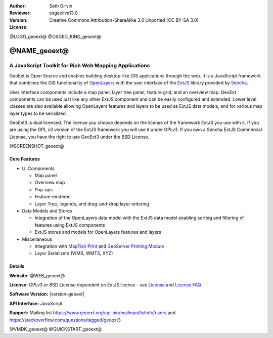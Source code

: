 :Author: Seth Girvin
:Reviewer: 
:Version: osgeolive13.0
:License: Creative Commons Attribution-ShareAlike 3.0 Unported  (CC BY-SA 3.0)

@LOGO_geoext@
@OSGEO_KIND_geoext@


@NAME_geoext@
================================================================================

A JavaScript Toolkit for Rich Web Mapping Applications
~~~~~~~~~~~~~~~~~~~~~~~~~~~~~~~~~~~~~~~~~~~~~~~~~~~~~~~~~~~~~~~~~~~~~~~~~~~~~~~~

GeoExt is Open Source and enables building desktop-like GIS applications through the web. It is a JavaScript framework that combines the GIS functionality of 
`OpenLayers <https://openlayers.org/>`_ with the user interface of the `ExtJS <https://www.sencha.com/products/extjs/>`_ library provided by `Sencha <https://www.sencha.com>`_. 

User interface components include a map panel, layer tree panel, feature grid, and an overview map. GeoExt components can be used just like any other ExtJS component
and can be easily configured and extended. Lower level classes are also available allowing OpenLayers features and layers to be used as ExtJS data models, and for various
map layer types to be serialized. 

GeoExt3 is dual licensed. The license you choose depends on the license of the framework ExtJS you use with it. 
If you are using the GPL v3 version of the ExtJS framework you will use it under GPLv3. If you own a Sencha ExtJS Commercial License, you 
have the right to use GeoExt3 under the BSD License.

@SCREENSHOT_geoext@

Core Features
--------------------------------------------------------------------------------

* UI Components

  * Map panel
  * Overview map
  * Pop-ups
  * Feature renderer
  * Layer Tree, legends, and drag-and-drop layer ordering

* Data Models and Stores

  * Integration of the OpenLayers data model with the ExtJS data model enabling sorting and filtering of features
    using ExtJS components
  * ExtJS stores and models for OpenLayers features and layers

* Miscellaneous

  * Integration with `MapFish Print <http://mapfish.github.io/mapfish-print-doc/>`_ and 
    `GeoServer Printing Module <https://docs.geoserver.org/latest/en/user/extensions/printing/index.html>`_
  * Layer Serializers (WMS, WMTS, XYZ)

Details
--------------------------------------------------------------------------------

**Website:** @WEB_geoext@

**License:** GPLv3 or BSD License dependent on ExtJS license - see `License <https://github.com/geoext/geoext3/blob/master/LICENSE>`_ 
and `License FAQ <https://github.com/geoext/geoext3/blob/master/LICENSE-FAQ.md>`_ 

**Software Version:** |version-geoext|

**API Interface:** JavaScript

**Support:** Mailing list https://www.geoext.org/cgi-bin/mailman/listinfo/users and https://stackoverflow.com/questions/tagged/geoext3


@VMDK_geoext@
@QUICKSTART_geoext@

.. presentation-note
    GeoExt is Open Source and enables building desktop-like GIS applications through the web. It is a JavaScript framework that combines the GIS functionality of 
    OpenLayers with the user interface of the ExtJS library provided by Sencha.  
